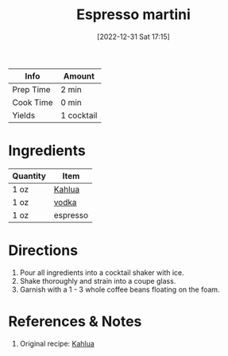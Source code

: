 :PROPERTIES:
:ID:       4ff96e79-ed69-4078-bffe-ab9f9d6ddf95
:END:
#+TITLE: Espresso martini
#+DATE: [2022-12-31 Sat 17:15]
#+LAST_MODIFIED: [2022-12-31 Sat 17:17]
#+FILETAGS: :alcohol:recipes:beverage:

| Info      | Amount     |
|-----------+------------|
| Prep Time | 2 min      |
| Cook Time | 0 min      |
| Yields    | 1 cocktail |

* Ingredients

  | Quantity | Item     |
  |----------+----------|
  | 1 oz     | [[id:2e53af8d-dae7-4ebb-9722-963c8c831bb8][Kahlua]]   |
  | 1 oz     | [[id:4afa8dad-f20f-409e-a016-7f119bafbace][vodka]]    |
  | 1 oz     | espresso |

* Directions

  1. Pour all ingredients into a cocktail shaker with ice.
  2. Shake thoroughly and strain into a coupe glass.
  3. Garnish with a 1 - 3 whole coffee beans floating on the foam.

* References & Notes

  1. Original recipe: [[https://www.kahlua.com/en-us/drinks/espresso-martini/][Kahlua]]
